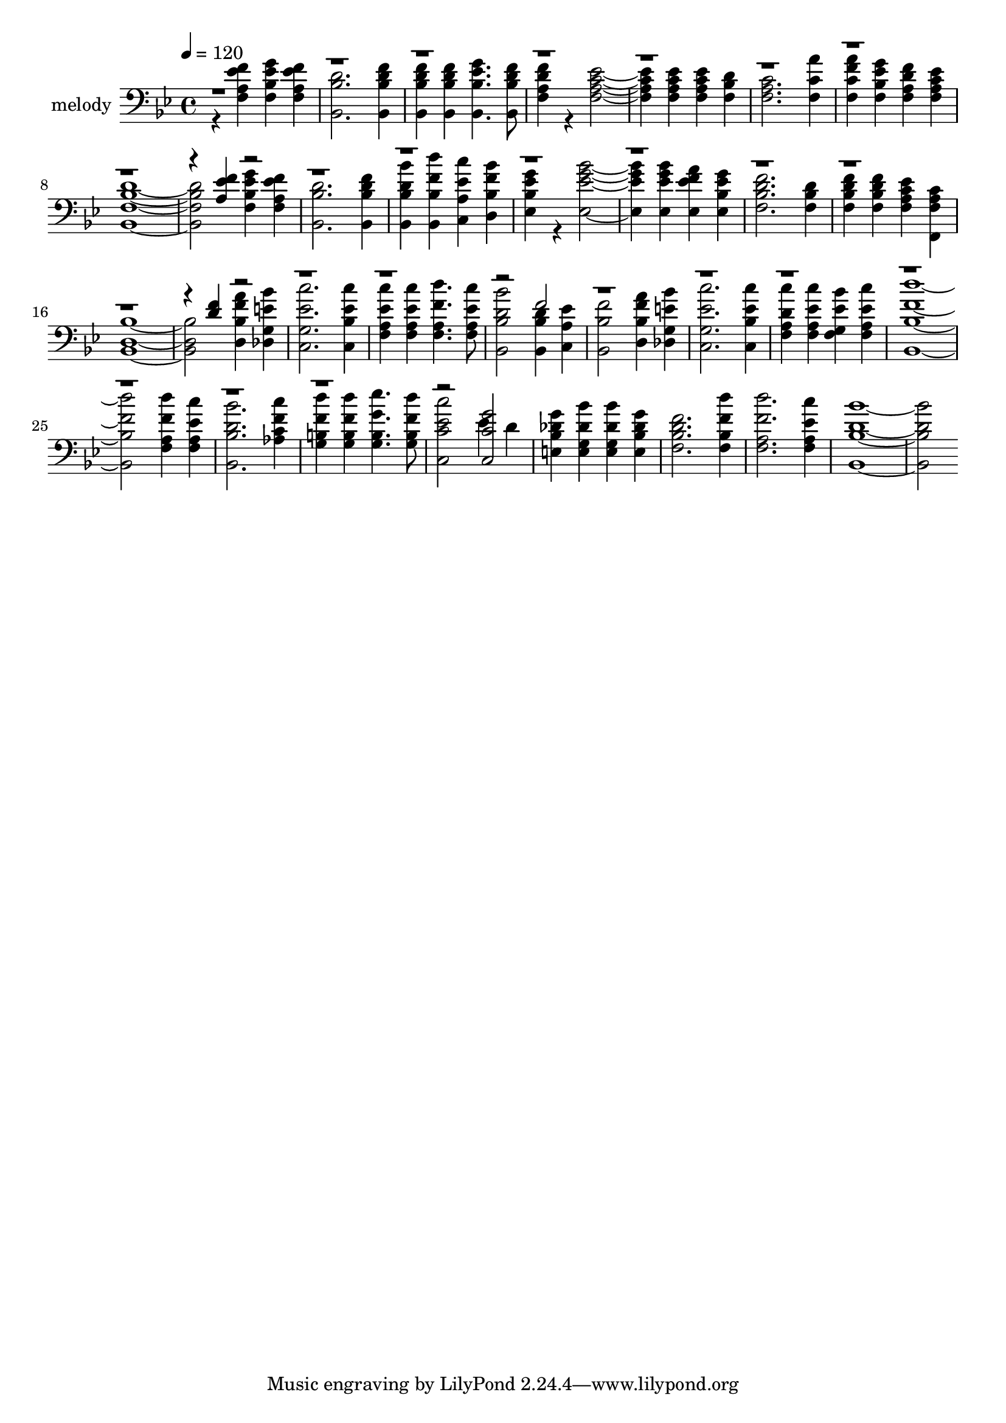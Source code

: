 % Lily was here -- automatically converted by c:/Program Files (x86)/LilyPond/usr/bin/midi2ly.py from output/midi/dh632al.mid
\version "2.14.0"

\layout {
  \context {
    \Voice
    \remove "Note_heads_engraver"
    \consists "Completion_heads_engraver"
    \remove "Rest_engraver"
    \consists "Completion_rest_engraver"
  }
}

trackAchannelA = {


  \key bes \major
    
  \set Staff.instrumentName = "untitled song ;"
  
  \time 4/4 
  

  \key bes \major
  
  \tempo 4 = 120 
  
}

trackA = <<
  \context Voice = voiceA \trackAchannelA
>>


trackBchannelA = {
  
  \set Staff.instrumentName = "melody"
  
}

trackBchannelB = \relative c {
  \voiceTwo
  r4 <f' f, a ees' > <g f, bes ees > <f f, a ees' > 
  | % 2
  <d bes, bes' >2. <f bes,, bes' d >4 
  | % 3
  <f bes,, bes' d > <f bes,, bes' d > <g bes,, bes' ees >4. <f bes,, bes' d >8 
  | % 4
  <f f, a d >4 r4 <ees f, a c >2. <ees f, a c >4 <ees f, a c > 
  <d f, bes > 
  | % 6
  <c f, a >2. <a' f, c' >4 
  | % 7
  <a f, c' f > <g f, bes ees > <f f, a d > <ees f, a c > 
  | % 8
  <bes, f' bes d >1. <g'' f, bes ees >4 <f f, a ees' > 
  | % 10
  <d bes, bes' >2. <f bes,, bes' d >4 
  | % 11
  <bes bes,, bes' d > <d bes,, bes' f' > <c c,, a' ees' > <bes d,, bes' f' > 
  | % 12
  <g ees, bes' ees > r4 <bes ees,, ees' g >2. <bes ees,, ees' g >4 
  <a ees, ees' f > <g ees, bes' ees > 
  | % 14
  <f f, bes d >2. <d f, bes >4 
  | % 15
  <f f, bes d > <f f, bes d > <ees f, a c > <c f,, f' a > 
  | % 16
  <bes d, bes >1. <a' d,, bes' f' >4 <bes des,, g e' > 
  | % 18
  <c c,, g' ees' >2. <c c,, bes' ees >4 
  | % 19
  <c f,, a ees' > <c f,, a ees' > <d f,, a f' >4. <c f,, a ees' >8 
  | % 20
  <bes bes,, bes' d >2 <d, bes, bes' >4 <ees c, a' > 
  | % 21
  <f bes, bes, >2 <a d,, bes' f' >4 <bes des,, g e' > 
  | % 22
  <c c,, g' ees' >2. <c c,, bes' ees >4 
  | % 23
  <c f,, a d > <c f,, a ees' > <bes f, g ees' > <c f,, a ees' > 
  | % 24
  <d bes,, bes' f' >1. <d f,, a f' >4 <c f,, a ees' > 
  | % 26
  <bes bes,, bes' d >2. <c aes, c f >4 
  | % 27
  <d g,, b f' > <d g,, b f' > <ees g,, b g' >4. <d g,, b f' >8 
  | % 28
  <c c,, c' ees >2 ees,4 d 
  | % 29
  <g e, bes' des > <bes e,, g des' > <bes e,, g des' > <g e, bes' des > 
  | % 30
  <f f, bes d >2. <d' f,, bes f' >4 
  | % 31
  <d f,, a f' >2. <c f,, a ees' >4 
  | % 32
  <bes bes,, bes' d >1. 
}

trackBchannelBvoiceB = \relative c {
  \voiceOne
  r4*33 <f' a, ees' >4 r4*31 <f d >4 r1*3 f2 
  | % 21
  r2*15 <g c, c, >2 
  | % 29
  
}

trackB = <<

  \clef bass
  
  \context Voice = voiceA \trackBchannelA
  \context Voice = voiceB \trackBchannelB
  \context Voice = voiceC \trackBchannelBvoiceB
>>


trackCchannelA = {
  
  \set Staff.instrumentName = "accompaniment"
  
}

trackC = <<
  \context Voice = voiceA \trackCchannelA
>>


trackDchannelA = {
  
  \set Staff.instrumentName = "Digital Hymn #632"
  
}

trackD = <<
  \context Voice = voiceA \trackDchannelA
>>


trackEchannelA = {
  
  \set Staff.instrumentName = "Until Then"
  
}

trackE = <<
  \context Voice = voiceA \trackEchannelA
>>


\score {
  <<
    \context Staff=trackB \trackA
    \context Staff=trackB \trackB
  >>
  \layout {}
  \midi {}
}

